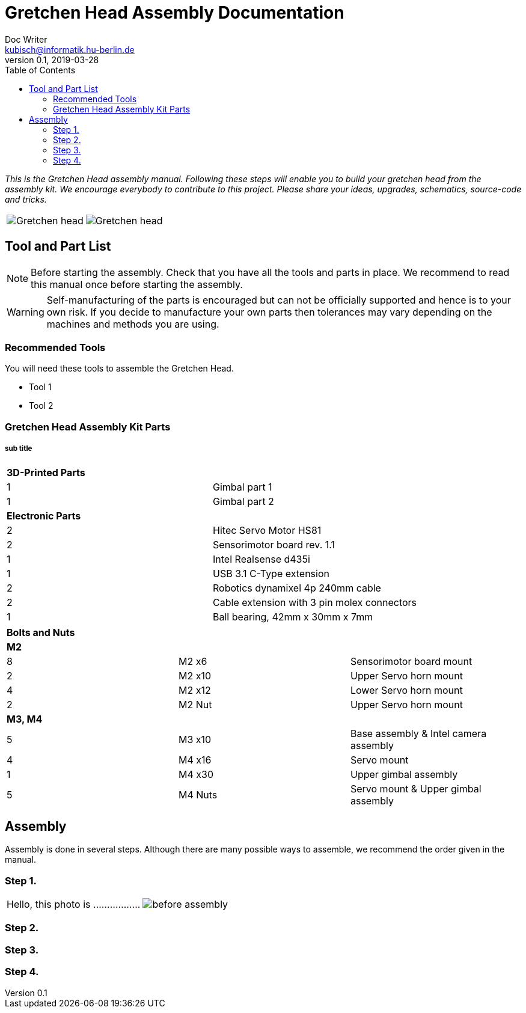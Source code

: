 = Gretchen Head Assembly Documentation
Doc Writer <kubisch@informatik.hu-berlin.de>
v0.1, 2019-03-28
:imagesdir: ./images
:toc:

_This is the Gretchen Head assembly manual.
Following these steps will enable you to build your gretchen head from the assembly kit.
We encourage everybody to contribute to this project.
Please share your ideas, upgrades, schematics, source-code and tricks._

[cols="a,a"]
|====
| image::before_assembly.png[Gretchen head] | image::after_assembly.png[Gretchen head]
|====





== Tool and Part List
NOTE: Before starting the assembly. Check that you have all the tools and parts in place. We recommend to read this manual once before starting the assembly.

WARNING: Self-manufacturing of the parts is encouraged but can not be officially supported and hence is to your own risk. If you decide to manufacture your own parts then tolerances may vary depending on the machines and methods you are using.

=== Recommended Tools
You will need these tools to assemble the Gretchen Head.

* Tool 1
* Tool 2

=== Gretchen Head Assembly Kit Parts
===== sub title

[cols=2*]
|===
2+| *3D-Printed Parts*
| 1  | Gimbal part 1
| 1  | Gimbal part 2
2+| *Electronic Parts*
| 2 | Hitec Servo Motor HS81
| 2 | Sensorimotor board rev. 1.1
| 1 | Intel Realsense d435i
| 1 | USB 3.1 C-Type extension
| 2 | Robotics dynamixel 4p 240mm cable
| 2 | Cable extension with 3 pin molex connectors
| 1 | Ball bearing, 42mm x 30mm x 7mm
|===

[cols=3*]
|===
3+| *Bolts and Nuts*
3+| *M2*
| 8  | M2 x6  | Sensorimotor board mount
| 2  | M2 x10 | Upper Servo horn mount
| 4  | M2 x12 | Lower Servo horn mount
| 2  | M2 Nut | Upper Servo horn mount
3+| *M3, M4*
| 5  | M3 x10 | Base assembly & Intel camera assembly
| 4  | M4 x16 | Servo mount
| 1  | M4 x30 | Upper gimbal assembly
| 5  | M4 Nuts | Servo mount & Upper gimbal assembly
|===

== Assembly

Assembly is done in several steps.
Although there are many possible ways to assemble,
we recommend the order given in the manual.


=== Step 1.


[frame=none]
|===
| Hello, this photo is .................| image:before_assembly.png[]
|===


=== Step 2.
=== Step 3.
=== Step 4.
